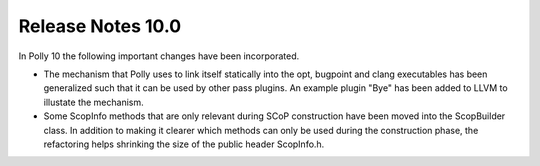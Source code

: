 ==================
Release Notes 10.0
==================

In Polly 10 the following important changes have been incorporated.

- The mechanism that Polly uses to link itself statically into the opt,
  bugpoint and clang executables has been generalized such that it can
  be used by other pass plugins. An example plugin "Bye" has been added
  to LLVM to illustate the mechanism.

- Some ScopInfo methods that are only relevant during SCoP construction
  have been moved into the ScopBuilder class. In addition to making it
  clearer which methods can only be used during the construction phase,
  the refactoring helps shrinking the size of the public header
  ScopInfo.h.
